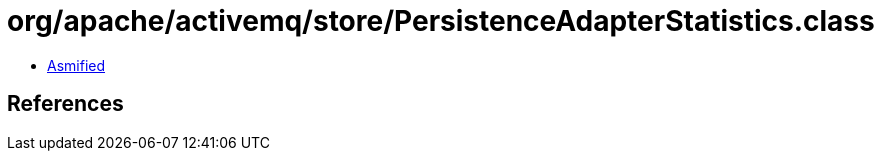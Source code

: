 = org/apache/activemq/store/PersistenceAdapterStatistics.class

 - link:PersistenceAdapterStatistics-asmified.java[Asmified]

== References

